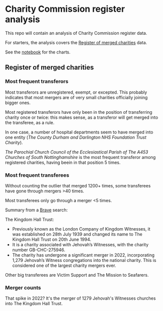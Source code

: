 * Charity Commission register analysis
This repo will contain an analysis of Charity Commission register data.

For starters, the analysis covers the [[https://www.gov.uk/government/publications/register-of-merged-charities][Register of merged charities]] data.

See the [[https://github.com/harabat/charity_commission_register/blob/main/code/charity_commission.ipynb][notebook]] for the charts.
** Register of merged charities
*** Most frequent transferors
Most transferors are unregistered, exempt, or excepted. This probably indicates that most mergers are of very small charities officially joining bigger ones.

Most registered transferors have only been in the position of transferring charity once or twice: this makes sense, as a transferor will get merged into the transferee, as a rule.

In one case, a number of hospital departments seem to have merged into one entity (/The County Durham and Darlington NHS Foundation Trust Charity/).

/The Parochial Church Council of the Ecclesiastical Parish of The A453 Churches of South Nottinghamshire/ is the most frequent transferor among registered charities, having beein in that position 5 times.
*** Most frequent transferees
Without counting the outlier that merged 1200+ times, some transferees have gone through mergers >40 times.

Most transferees only go through a merger <5 times.

Summary from a [[https://search.brave.com/search?q=The+Kingdom+Hall+Trust+&summary=1][Brave]] search:

The Kingdom Hall Trust:
- Previously known as the London Company of Kingdom Witnesses, it was established on 28th July 1939 and changed its name to The Kingdom Hall Trust on 20th June 1994.
- It is a charity associated with Jehovah’s Witnesses, with the charity number GB-CHC-275946.
- The charity has undergone a significant merger in 2022, incorporating 1,279 Jehovah’s Witness congregations into the national charity. This is considered one of the largest charity mergers ever.

Other big transferees are Victim Support and The Mission to Seafarers.
*** Merger counts
[[./charts/merger_counts.png]]

That spike in 2022? It's the merger of 1279 Jehovah's Witnesses churches into The Kingdom Hall Trust.

